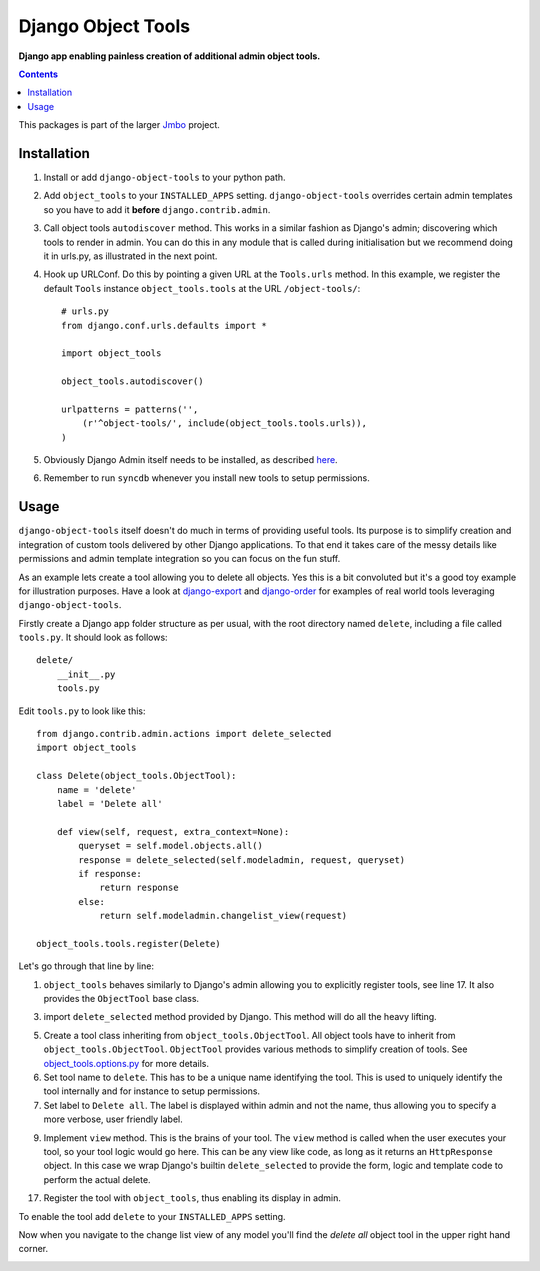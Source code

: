 Django Object Tools
===================
**Django app enabling painless creation of additional admin object tools.**

.. contents:: Contents
    :depth: 5

This packages is part of the larger `Jmbo <http://www.jmbo.org>`_ project.

Installation
------------
#. Install or add ``django-object-tools`` to your python path.

#. Add ``object_tools`` to your ``INSTALLED_APPS`` setting. ``django-object-tools`` overrides certain admin templates so you have to add it **before** ``django.contrib.admin``.

#. Call object tools ``autodiscover`` method. This works in a similar fashion as Django's admin; discovering which tools to render in admin. You can do this in any module that is called during initialisation but we recommend doing it in urls.py, as illustrated in the next point.

#. Hook up URLConf. Do this by pointing a given URL at the ``Tools.urls`` method. In this example, we register the default ``Tools`` instance ``object_tools.tools`` at the URL ``/object-tools/``::
    
    # urls.py
    from django.conf.urls.defaults import *

    import object_tools

    object_tools.autodiscover()

    urlpatterns = patterns('',
        (r'^object-tools/', include(object_tools.tools.urls)),
    )

#. Obviously Django Admin itself needs to be installed, as described `here <https://docs.djangoproject.com/en/dev/ref/contrib/admin/>`_.

#. Remember to run ``syncdb`` whenever you install new tools to setup permissions.

Usage
-----

``django-object-tools`` itself doesn't do much in terms of providing useful tools. Its purpose is to simplify creation and integration of custom tools delivered by other Django applications. To that end it takes care of the messy details like permissions and admin template integration so you can focus on the fun stuff.

As an example lets create a tool allowing you to delete all objects. Yes this is a bit convoluted but it's a good toy example for illustration purposes. Have a look at `django-export <http://pypi.python.org/pypi/django-export>`_ and `django-order <http://pypi.python.org/pypi/django-order>`_ for examples of real world tools leveraging ``django-object-tools``.    

Firstly create a Django app folder structure as per usual, with the root directory named ``delete``, including a file called ``tools.py``. It should look as follows::

    delete/
        __init__.py
        tools.py

Edit ``tools.py`` to look like this::

    from django.contrib.admin.actions import delete_selected
    import object_tools

    class Delete(object_tools.ObjectTool):
        name = 'delete'
        label = 'Delete all'

        def view(self, request, extra_context=None):
            queryset = self.model.objects.all()
            response = delete_selected(self.modeladmin, request, queryset)
            if response:
                return response
            else:
                return self.modeladmin.changelist_view(request)

    object_tools.tools.register(Delete)

Let's go through that line by line:

1. ``object_tools`` behaves similarly to Django's admin allowing you to explicitly register tools, see line 17. It also provides the ``ObjectTool`` base class.

3. import ``delete_selected`` method provided by Django. This method will do all the heavy lifting.

5. Create a tool class inheriting from ``object_tools.ObjectTool``. All object tools have to inherit from ``object_tools.ObjectTool``. ``ObjectTool`` provides various methods to simplify creation of tools. See `object_tools.options.py <https://github.com/praekelt/django-object-tools/blob/master/object_tools/options.py>`_ for more details.

6. Set tool name to ``delete``. This has to be a unique name identifying the tool. This is used to uniquely identify the tool internally and for instance to setup permissions.

7. Set label to ``Delete all``. The label is displayed within admin and not the name, thus allowing you to specify a more verbose, user friendly label.

9. Implement ``view`` method. This is the brains of your tool. The ``view`` method is called when the user executes your tool, so your tool logic would go here. This can be any view like code, as long as it returns an ``HttpResponse`` object. In this case we wrap Django's builtin ``delete_selected`` to provide the form, logic and template code to perform the actual delete.

17. Register the tool with ``object_tools``, thus enabling its display in admin.

To enable the tool add ``delete`` to your ``INSTALLED_APPS`` setting. 

Now when you navigate to the change list view of any model you'll find the *delete all* object tool in the upper right hand corner.

.. image:: https://github.com/downloads/praekelt/django-object-tools/delete-example-final.png


